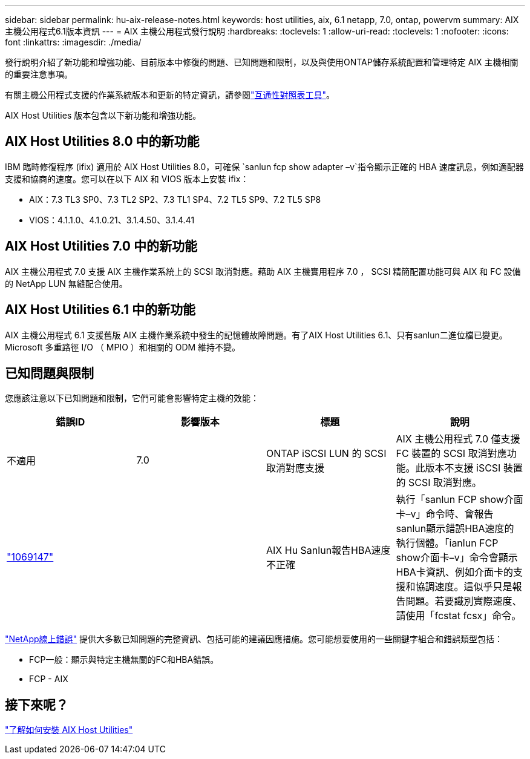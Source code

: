 ---
sidebar: sidebar 
permalink: hu-aix-release-notes.html 
keywords: host utilities, aix, 6.1 netapp, 7.0, ontap, powervm 
summary: AIX主機公用程式6.1版本資訊 
---
= AIX 主機公用程式發行說明
:hardbreaks:
:toclevels: 1
:allow-uri-read: 
:toclevels: 1
:nofooter: 
:icons: font
:linkattrs: 
:imagesdir: ./media/


[role="lead"]
發行說明介紹了新功能和增強功能、目前版本中修復的問題、已知問題和限制，以及與使用ONTAP儲存系統配置和管理特定 AIX 主機相關的重要注意事項。

有關主機公用程式支援的作業系統版本和更新的特定資訊，請參閱link:https://imt.netapp.com/matrix/#welcome["互通性對照表工具"^]。

AIX Host Utilities 版本包含以下新功能和增強功能。



== AIX Host Utilities 8.0 中的新功能

IBM 臨時修復程序 (ifix) 適用於 AIX Host Utilities 8.0，可確保 `sanlun fcp show adapter –v`指令顯示正確的 HBA 速度訊息，例如適配器支援和協商的速度。您可以在以下 AIX 和 VIOS 版本上安裝 ifix：

* AIX：7.3 TL3 SP0、7.3 TL2 SP2、7.3 TL1 SP4、7.2 TL5 SP9、7.2 TL5 SP8
* VIOS：4.1.1.0、4.1.0.21、3.1.4.50、3.1.4.41




== AIX Host Utilities 7.0 中的新功能

AIX 主機公用程式 7.0 支援 AIX 主機作業系統上的 SCSI 取消對應。藉助 AIX 主機實用程序 7.0 ， SCSI 精簡配置功能可與 AIX 和 FC 設備的 NetApp LUN 無縫配合使用。



== AIX Host Utilities 6.1 中的新功能

AIX 主機公用程式 6.1 支援舊版 AIX 主機作業系統中發生的記憶體故障問題。有了AIX Host Utilities 6.1、只有sanlun二進位檔已變更。Microsoft 多重路徑 I/O （ MPIO ）和相關的 ODM 維持不變。



== 已知問題與限制

您應該注意以下已知問題和限制，它們可能會影響特定主機的效能：

[cols="4"]
|===
| 錯誤ID | 影響版本 | 標題 | 說明 


| 不適用 | 7.0 | ONTAP iSCSI LUN 的 SCSI 取消對應支援 | AIX 主機公用程式 7.0 僅支援 FC 裝置的 SCSI 取消對應功能。此版本不支援 iSCSI 裝置的 SCSI 取消對應。 


| link:https://mysupport.netapp.com/site/bugs-online/product/HOSTUTILITIES/BURT/1069147["1069147"^] |  | AIX Hu Sanlun報告HBA速度不正確 | 執行「sanlun FCP show介面卡–v」命令時、會報告sanlun顯示錯誤HBA速度的執行個體。「ianlun FCP show介面卡–v」命令會顯示HBA卡資訊、例如介面卡的支援和協調速度。這似乎只是報告問題。若要識別實際速度、請使用「fcstat fcsx」命令。 
|===
link:https://mysupport.netapp.com/site/["NetApp線上錯誤"^] 提供大多數已知問題的完整資訊、包括可能的建議因應措施。您可能想要使用的一些關鍵字組合和錯誤類型包括：

* FCP一般：顯示與特定主機無關的FC和HBA錯誤。
* FCP - AIX




== 接下來呢？

link:hu-aix-80.html["了解如何安裝 AIX Host Utilities"]
